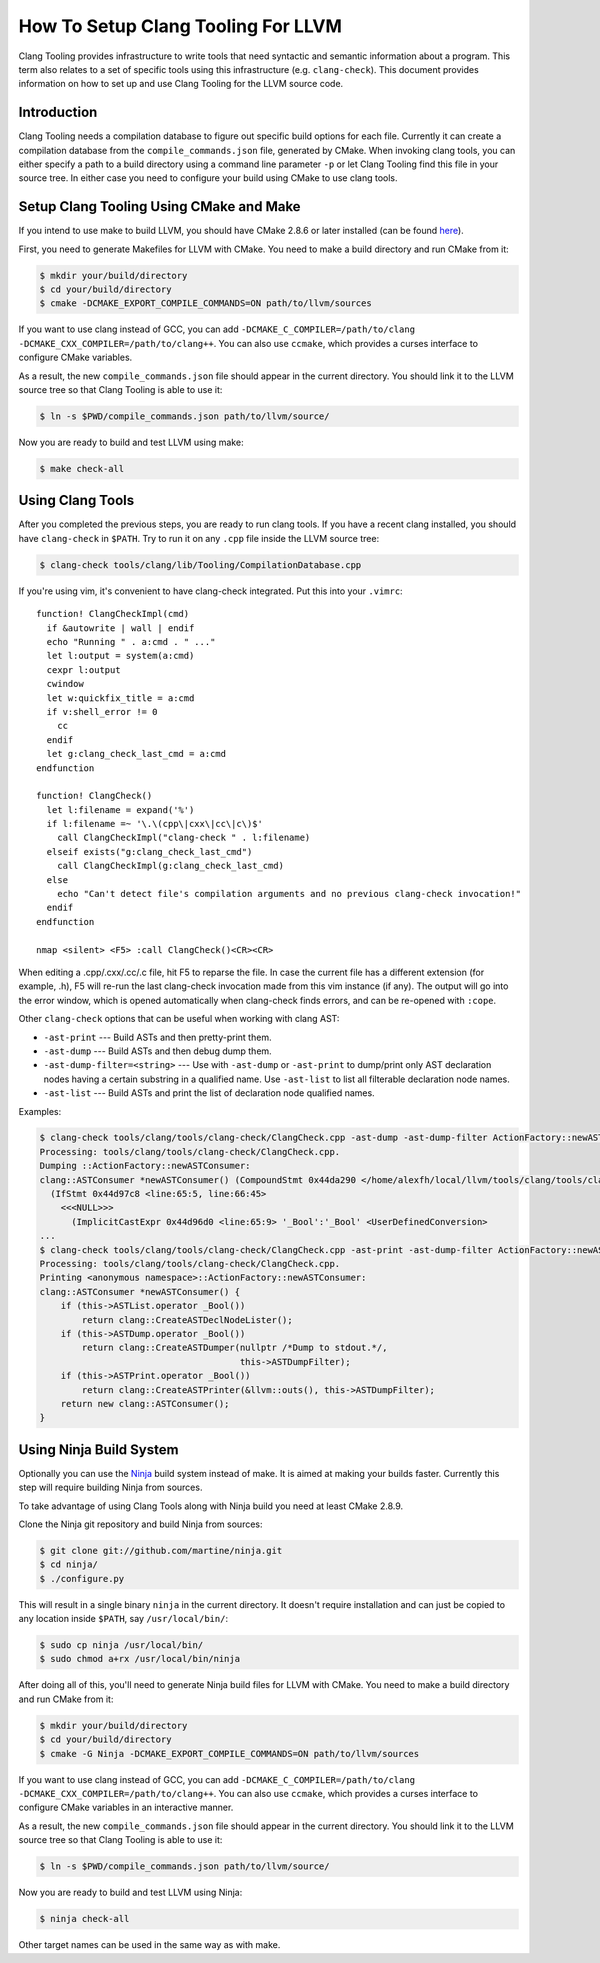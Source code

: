 ===================================
How To Setup Clang Tooling For LLVM
===================================

Clang Tooling provides infrastructure to write tools that need syntactic
and semantic information about a program. This term also relates to a set
of specific tools using this infrastructure (e.g. ``clang-check``). This
document provides information on how to set up and use Clang Tooling for
the LLVM source code.

Introduction
============

Clang Tooling needs a compilation database to figure out specific build
options for each file. Currently it can create a compilation database
from the ``compile_commands.json`` file, generated by CMake. When
invoking clang tools, you can either specify a path to a build directory
using a command line parameter ``-p`` or let Clang Tooling find this
file in your source tree. In either case you need to configure your
build using CMake to use clang tools.

Setup Clang Tooling Using CMake and Make
========================================

If you intend to use make to build LLVM, you should have CMake 2.8.6 or
later installed (can be found `here <https://cmake.org>`_).

First, you need to generate Makefiles for LLVM with CMake. You need to
make a build directory and run CMake from it:

.. code-block:: console

  $ mkdir your/build/directory
  $ cd your/build/directory
  $ cmake -DCMAKE_EXPORT_COMPILE_COMMANDS=ON path/to/llvm/sources

If you want to use clang instead of GCC, you can add
``-DCMAKE_C_COMPILER=/path/to/clang -DCMAKE_CXX_COMPILER=/path/to/clang++``.
You can also use ``ccmake``, which provides a curses interface to configure
CMake variables.

As a result, the new ``compile_commands.json`` file should appear in the
current directory. You should link it to the LLVM source tree so that
Clang Tooling is able to use it:

.. code-block:: console

  $ ln -s $PWD/compile_commands.json path/to/llvm/source/

Now you are ready to build and test LLVM using make:

.. code-block:: console

  $ make check-all

Using Clang Tools
=================

After you completed the previous steps, you are ready to run clang tools. If
you have a recent clang installed, you should have ``clang-check`` in
``$PATH``. Try to run it on any ``.cpp`` file inside the LLVM source tree:

.. code-block:: console

  $ clang-check tools/clang/lib/Tooling/CompilationDatabase.cpp

If you're using vim, it's convenient to have clang-check integrated. Put
this into your ``.vimrc``:

::

    function! ClangCheckImpl(cmd)
      if &autowrite | wall | endif
      echo "Running " . a:cmd . " ..."
      let l:output = system(a:cmd)
      cexpr l:output
      cwindow
      let w:quickfix_title = a:cmd
      if v:shell_error != 0
        cc
      endif
      let g:clang_check_last_cmd = a:cmd
    endfunction

    function! ClangCheck()
      let l:filename = expand('%')
      if l:filename =~ '\.\(cpp\|cxx\|cc\|c\)$'
        call ClangCheckImpl("clang-check " . l:filename)
      elseif exists("g:clang_check_last_cmd")
        call ClangCheckImpl(g:clang_check_last_cmd)
      else
        echo "Can't detect file's compilation arguments and no previous clang-check invocation!"
      endif
    endfunction

    nmap <silent> <F5> :call ClangCheck()<CR><CR>

When editing a .cpp/.cxx/.cc/.c file, hit F5 to reparse the file. In
case the current file has a different extension (for example, .h), F5
will re-run the last clang-check invocation made from this vim instance
(if any). The output will go into the error window, which is opened
automatically when clang-check finds errors, and can be re-opened with
``:cope``.

Other ``clang-check`` options that can be useful when working with clang
AST:

* ``-ast-print`` --- Build ASTs and then pretty-print them.
* ``-ast-dump`` --- Build ASTs and then debug dump them.
* ``-ast-dump-filter=<string>`` --- Use with ``-ast-dump`` or ``-ast-print`` to
  dump/print only AST declaration nodes having a certain substring in a
  qualified name. Use ``-ast-list`` to list all filterable declaration node
  names.
* ``-ast-list`` --- Build ASTs and print the list of declaration node qualified
  names.

Examples:

.. code-block:: console

  $ clang-check tools/clang/tools/clang-check/ClangCheck.cpp -ast-dump -ast-dump-filter ActionFactory::newASTConsumer
  Processing: tools/clang/tools/clang-check/ClangCheck.cpp.
  Dumping ::ActionFactory::newASTConsumer:
  clang::ASTConsumer *newASTConsumer() (CompoundStmt 0x44da290 </home/alexfh/local/llvm/tools/clang/tools/clang-check/ClangCheck.cpp:64:40, line:72:3>
    (IfStmt 0x44d97c8 <line:65:5, line:66:45>
      <<<NULL>>>
        (ImplicitCastExpr 0x44d96d0 <line:65:9> '_Bool':'_Bool' <UserDefinedConversion>
  ...
  $ clang-check tools/clang/tools/clang-check/ClangCheck.cpp -ast-print -ast-dump-filter ActionFactory::newASTConsumer
  Processing: tools/clang/tools/clang-check/ClangCheck.cpp.
  Printing <anonymous namespace>::ActionFactory::newASTConsumer:
  clang::ASTConsumer *newASTConsumer() {
      if (this->ASTList.operator _Bool())
          return clang::CreateASTDeclNodeLister();
      if (this->ASTDump.operator _Bool())
          return clang::CreateASTDumper(nullptr /*Dump to stdout.*/,
                                        this->ASTDumpFilter);
      if (this->ASTPrint.operator _Bool())
          return clang::CreateASTPrinter(&llvm::outs(), this->ASTDumpFilter);
      return new clang::ASTConsumer();
  }

Using Ninja Build System
=======================================

Optionally you can use the `Ninja <https://github.com/martine/ninja>`_
build system instead of make. It is aimed at making your builds faster.
Currently this step will require building Ninja from sources.

To take advantage of using Clang Tools along with Ninja build you need
at least CMake 2.8.9.

Clone the Ninja git repository and build Ninja from sources:

.. code-block:: console

  $ git clone git://github.com/martine/ninja.git
  $ cd ninja/
  $ ./configure.py

This will result in a single binary ``ninja`` in the current directory.
It doesn't require installation and can just be copied to any location
inside ``$PATH``, say ``/usr/local/bin/``:

.. code-block:: console

  $ sudo cp ninja /usr/local/bin/
  $ sudo chmod a+rx /usr/local/bin/ninja

After doing all of this, you'll need to generate Ninja build files for
LLVM with CMake. You need to make a build directory and run CMake from
it:

.. code-block:: console

  $ mkdir your/build/directory
  $ cd your/build/directory
  $ cmake -G Ninja -DCMAKE_EXPORT_COMPILE_COMMANDS=ON path/to/llvm/sources

If you want to use clang instead of GCC, you can add
``-DCMAKE_C_COMPILER=/path/to/clang -DCMAKE_CXX_COMPILER=/path/to/clang++``.
You can also use ``ccmake``, which provides a curses interface to configure
CMake variables in an interactive manner.

As a result, the new ``compile_commands.json`` file should appear in the
current directory. You should link it to the LLVM source tree so that
Clang Tooling is able to use it:

.. code-block:: console

  $ ln -s $PWD/compile_commands.json path/to/llvm/source/

Now you are ready to build and test LLVM using Ninja:

.. code-block:: console

  $ ninja check-all

Other target names can be used in the same way as with make.
